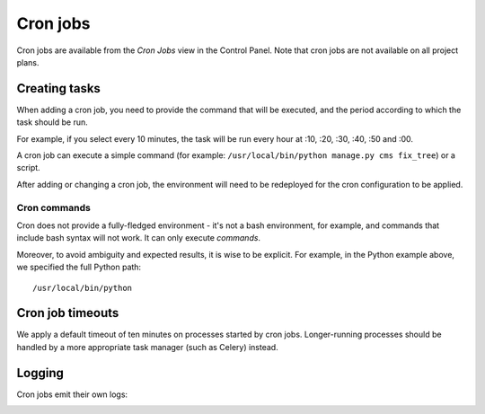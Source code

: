 ..  Do not change this or document name
    Referred to by: tutorial message 126 cronjobs-top
    Where: in the Control Panel Cron Jobs view
    As: https://docs.divio.com/en/latest/background/cron-jobs/

.. _cron-jobs:

Cron jobs
===============================

Cron jobs are available from the *Cron Jobs* view in the Control Panel. Note that cron jobs are not available on all
project plans.

..  image:: /images/cron-jobs.png
    :alt: 'Cron job management'
    :class: 'main-visual'


Creating tasks
--------------

When adding a cron job, you need to provide the command that will be executed, and the period according to which the
task should be run.

For example, if you select every 10 minutes, the task will be run every hour at :10, :20, :30, :40, :50 and :00.

A cron job can execute a simple command (for example: ``/usr/local/bin/python manage.py cms fix_tree``) or a script.

After adding or changing a cron job, the environment will need to be redeployed for the cron configuration to be
applied.


Cron commands
~~~~~~~~~~~~~~~~~~~~

Cron does not provide a fully-fledged environment - it's not a bash environment, for example, and commands that include
bash syntax will not work. It can only execute *commands*.

Moreover, to avoid ambiguity and expected results, it is wise to be explicit. For example, in the Python example above,
we specified the full Python path::

    /usr/local/bin/python


Cron job timeouts
-----------------

We apply a default timeout of ten minutes on processes started by cron jobs. Longer-running processes should be handled
by a more appropriate task manager (such as Celery) instead.


Logging
-------

Cron jobs emit their own logs:

..  image:: /images/cron-job-logs.png
    :alt: 'Cron job logs'
    :class: 'main-visual'
